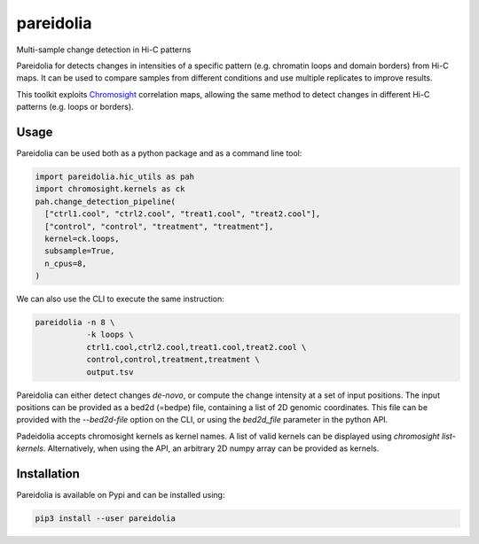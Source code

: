 pareidolia
==========

.. image:: https://img.shields.io/pypi/v/pareidolia.svg
    :target: https://pypi.python.org/pypi/pareidolia
    :alt: Latest PyPI version

.. image:: https://github.com/koszullab/pareidolia/actions/workflows/python-package.yml/badge.svg
   :target: https://github.com/koszullab/pareidolia/actions/workflows/python-package.yml
   :alt: build

.. image:: https://codecov.io/gh/koszullab/pareidolia/branch/master/graph/badge.svg
  :target: https://codecov.io/gh/koszullab/pareidolia

Multi-sample change detection in Hi-C patterns

Pareidolia for detects changes in intensities of a specific pattern (e.g. chromatin loops and domain borders) from Hi-C maps.
It can be used to compare samples from different conditions and use multiple replicates to improve results.

This toolkit exploits `Chromosight <https://github.com/koszullab/chromosight>`_ correlation maps, allowing the same method to detect changes in different Hi-C patterns (e.g. loops or borders).

Usage
-----

Pareidolia can be used both as a python package and as a command line tool:

.. code-block:: python

  import pareidolia.hic_utils as pah
  import chromosight.kernels as ck
  pah.change_detection_pipeline(
    ["ctrl1.cool", "ctrl2.cool", "treat1.cool", "treat2.cool"],
    ["control", "control", "treatment", "treatment"],
    kernel=ck.loops,
    subsample=True,
    n_cpus=8,
  )

We can also use the CLI to execute the same instruction:

.. code-block:: bash

  pareidolia -n 8 \
             -k loops \
             ctrl1.cool,ctrl2.cool,treat1.cool,treat2.cool \
             control,control,treatment,treatment \
             output.tsv

Pareidolia can either detect changes *de-novo*, or compute the change intensity at a set of input positions.
The input positions can be provided as a bed2d (=bedpe) file, containing a list of 2D genomic coordinates.
This file can be provided with the `--bed2d-file` option on the CLI, or using the `bed2d_file` parameter in the python API.

Padeidolia accepts chromosight kernels as kernel names. A list of valid kernels can be displayed using `chromosight list-kernels`.
Alternatively, when using the API, an arbitrary 2D numpy array can be provided as kernels.

Installation
------------

Pareidolia is available on Pypi and can be installed using:

.. code:: bash

  pip3 install --user pareidolia


